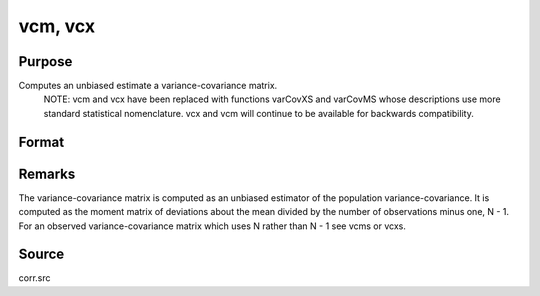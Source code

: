 
vcm, vcx
==============================================

Purpose
----------------
Computes an unbiased estimate a variance-covariance matrix.
		NOTE: vcm and vcx have been replaced with functions varCovXS and varCovMS whose descriptions use more standard statistical nomenclature. vcx and vcm will continue to be available for backwards compatibility.

Format
----------------
.. function:: vcm(m) 
			  vcx(x)

    :param m:  A constant term MUST have
        been the first variable when the moment matrix was computed.
    :type m: KxK moment (x'x) matrix

    :param x: 
    :type x: NxK matrix of data

    :returns: vc (*KxK variance-covariance matrix*) .



Remarks
-------

The variance-covariance matrix is computed as an unbiased estimator of
the population variance-covariance. It is computed as the moment matrix
of deviations about the mean divided by the number of observations minus
one, N - 1. For an observed variance-covariance matrix which uses N
rather than N - 1 see vcms or vcxs.



Source
------

corr.src

.. seealso:: Functions :func:`momentd`
